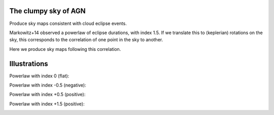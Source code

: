 The clumpy sky of AGN
==============================

Produce sky maps consistent with cloud eclipse events.

Markowitz+14 observed a powerlaw of eclipse durations, with index 1.5.
If we translate this to (keplerian) rotations on the sky, this corresponds
to the correlation of one point in the sky to another.

Here we produce sky maps following this correlation.

Illustrations
======================

Powerlaw with index 0 (flat):

.. image:: pl0.png

Powerlaw with index -0.5 (negative):

.. image:: pl-0p5.png

Powerlaw with index +0.5 (positive):

.. image:: pl0p5.png

Powerlaw with index +1.5 (positive):

.. image:: pl1p5-example1.png
.. image:: pl1p5-example2.png
.. image:: pl1p5-example3.png
.. image:: pl1p5-example4.png
.. image:: pl1p5-example5.png
.. image:: pl1p5-example6.png

